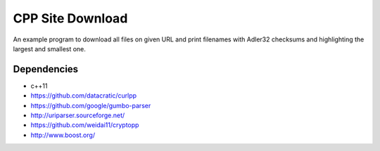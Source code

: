 =================
CPP Site Download
=================

An example program to download all files on given URL and print filenames
with Adler32 checksums and highlighting the largest and smallest one.

Dependencies
============

* c++11
* https://github.com/datacratic/curlpp
* https://github.com/google/gumbo-parser
* http://uriparser.sourceforge.net/
* https://github.com/weidai11/cryptopp
* http://www.boost.org/
